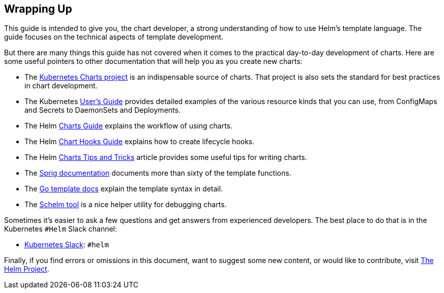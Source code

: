 Wrapping Up
-----------

This guide is intended to give you, the chart developer, a strong
understanding of how to use Helm’s template language. The guide focuses
on the technical aspects of template development.

But there are many things this guide has not covered when it comes to
the practical day-to-day development of charts. Here are some useful
pointers to other documentation that will help you as you create new
charts:

* The https://github.com/kubernetes/charts[Kubernetes Charts project] is
an indispensable source of charts. That project is also sets the
standard for best practices in chart development.
* The Kubernetes http://kubernetes.io/docs/user-guide/[User’s Guide]
provides detailed examples of the various resource kinds that you can
use, from ConfigMaps and Secrets to DaemonSets and Deployments.
* The Helm link:../charts.md[Charts Guide] explains the workflow of
using charts.
* The Helm link:../charts_hooks.md[Chart Hooks Guide] explains how to
create lifecycle hooks.
* The Helm link:../charts_tips_and_tricks.md[Charts Tips and Tricks]
article provides some useful tips for writing charts.
* The https://github.com/Masterminds/sprig[Sprig documentation]
documents more than sixty of the template functions.
* The https://godoc.org/text/template[Go template docs] explain the
template syntax in detail.
* The https://github.com/databus23/schelm[Schelm tool] is a nice helper
utility for debugging charts.

Sometimes it’s easier to ask a few questions and get answers from
experienced developers. The best place to do that is in the Kubernetes
`#Helm` Slack channel:

* https://slack.k8s.io/[Kubernetes Slack]: `#helm`

Finally, if you find errors or omissions in this document, want to
suggest some new content, or would like to contribute, visit
https://github.com/kubernetes/helm[The Helm Project].
